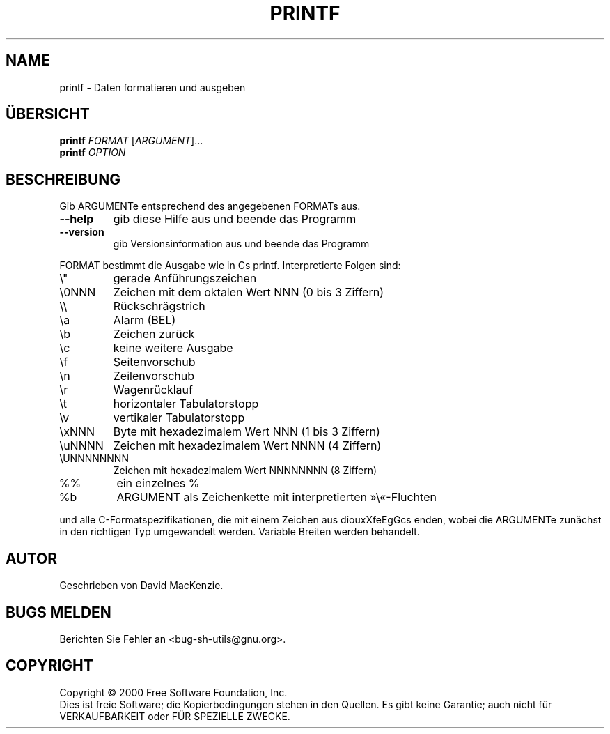 .\" DO NOT MODIFY THIS FILE!  It was generated by help2man 1.24 DE.
.\" help2man DE and additional translations (the X files)
.\" by Michael Piefel <piefel@informatik.hu-berlin.de>
.TH PRINTF "1" "Mai 2001" "GNU sh-utils 2.0.11" FSF
.SH NAME
printf \- Daten formatieren und ausgeben
.SH "ÜBERSICHT"
.B printf
\fIFORMAT \fR[\fIARGUMENT\fR]...
.br
.B printf
\fIOPTION\fR
.SH BESCHREIBUNG
.\" Add any additional description here
.PP
Gib ARGUMENTe entsprechend des angegebenen FORMATs aus.
.TP
\fB\-\-help\fR
gib diese Hilfe aus und beende das Programm
.TP
\fB\-\-version\fR
gib Versionsinformation aus und beende das Programm
.PP
FORMAT bestimmt die Ausgabe wie in Cs printf. Interpretierte Folgen sind:
.TP
\e"
gerade Anführungszeichen
.TP
\e0NNN
Zeichen mit dem oktalen Wert NNN (0 bis 3 Ziffern)
.TP
\e\e
Rückschrägstrich
.TP
\ea
Alarm (BEL)
.TP
\eb
Zeichen zurück
.TP
\ec
keine weitere Ausgabe
.TP
\ef
Seitenvorschub
.TP
\en
Zeilenvorschub
.TP
\er
Wagenrücklauf
.TP
\et
horizontaler Tabulatorstopp
.TP
\ev
vertikaler Tabulatorstopp
.TP
\exNNN
Byte mit hexadezimalem Wert NNN (1 bis 3 Ziffern)
.TP
\euNNNN
Zeichen mit hexadezimalem Wert NNNN (4 Ziffern)
.TP
\eUNNNNNNNN
Zeichen mit hexadezimalem Wert NNNNNNNN (8 Ziffern)
.TP
%%
ein einzelnes %
.TP
%b
ARGUMENT als Zeichenkette mit interpretierten »\e«-Fluchten
.PP
und alle C-Formatspezifikationen, die mit einem Zeichen aus diouxXfeEgGcs
enden, wobei die ARGUMENTe zunächst in den richtigen Typ umgewandelt werden.
Variable Breiten werden behandelt.
.SH AUTOR
Geschrieben von David MacKenzie.
.SH "BUGS MELDEN"
Berichten Sie Fehler an <bug-sh-utils@gnu.org>.
.SH COPYRIGHT
Copyright \(co 2000 Free Software Foundation, Inc.
.br
Dies ist freie Software; die Kopierbedingungen stehen in den Quellen. Es
gibt keine Garantie; auch nicht für VERKAUFBARKEIT oder FÜR SPEZIELLE ZWECKE.

